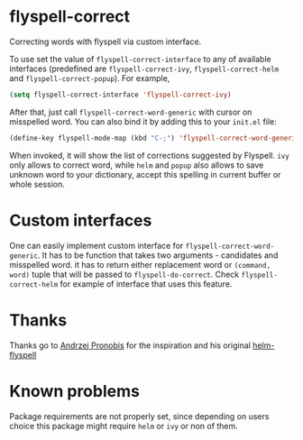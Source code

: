 * flyspell-correct

Correcting words with flyspell via custom interface.

To use set the value of ~flyspell-correct-interface~ to any of available
interfaces (predefined are ~flyspell-correct-ivy~, ~flyspell-correct-helm~ and
~flyspell-correct-popup~). For example,

#+BEGIN_SRC emacs-lisp
(setq flyspell-correct-interface 'flyspell-correct-ivy)
#+END_SRC

After that, just call ~flyspell-correct-word-generic~ with cursor on misspelled word. You
can also bind it by adding this to your ~init.el~ file:

#+BEGIN_SRC emacs-lisp
(define-key flyspell-mode-map (kbd "C-;") 'flyspell-correct-word-generic)
#+END_SRC

When invoked, it will show the list of corrections suggested by Flyspell. ~ivy~
only allows to correct word, while ~helm~ and ~popup~ also allows to save unknown
word to your dictionary, accept this spelling in current buffer or whole
session.

* Custom interfaces

One can easily implement custom interface for ~flyspell-correct-word-generic~. It has to
be function that takes two arguments - candidates and misspelled word. it has to
return either replacement word or ~(command, word)~ tuple that will be passed to
~flyspell-do-correct~. Check ~flyspell-correct-helm~ for example of interface that
uses this feature.

* Thanks

Thanks go to [[https://github.com/pronobis][Andrzej Pronobis]] for the inspiration and his original [[https://github.com/pronobis/helm-flyspell][helm-flyspell]]

* Known problems

Package requirements are not properly set, since depending on users choice this
package might require ~helm~ or ~ivy~ or non of them.
